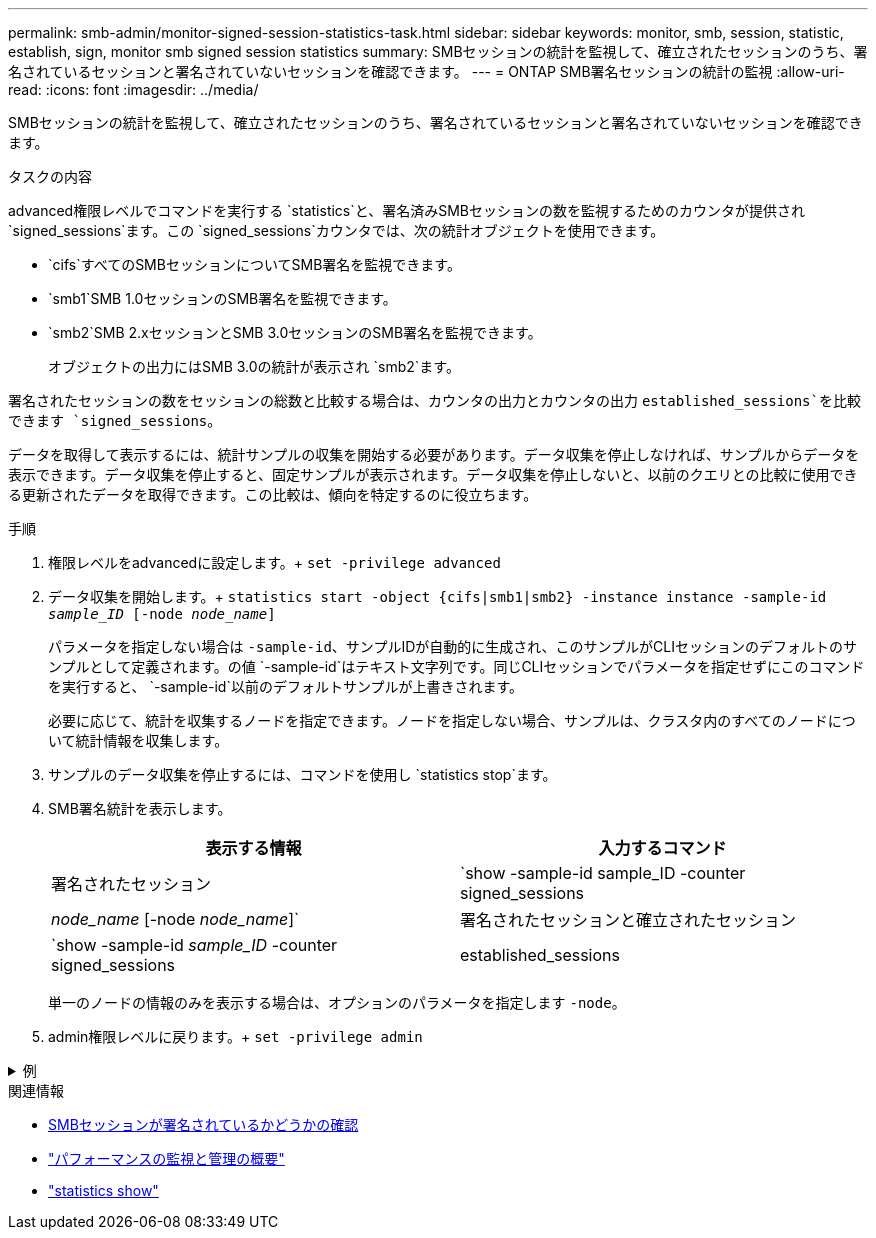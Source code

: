 ---
permalink: smb-admin/monitor-signed-session-statistics-task.html 
sidebar: sidebar 
keywords: monitor, smb, session, statistic, establish, sign, monitor smb signed session statistics 
summary: SMBセッションの統計を監視して、確立されたセッションのうち、署名されているセッションと署名されていないセッションを確認できます。 
---
= ONTAP SMB署名セッションの統計の監視
:allow-uri-read: 
:icons: font
:imagesdir: ../media/


[role="lead"]
SMBセッションの統計を監視して、確立されたセッションのうち、署名されているセッションと署名されていないセッションを確認できます。

.タスクの内容
advanced権限レベルでコマンドを実行する `statistics`と、署名済みSMBセッションの数を監視するためのカウンタが提供され `signed_sessions`ます。この `signed_sessions`カウンタでは、次の統計オブジェクトを使用できます。

* `cifs`すべてのSMBセッションについてSMB署名を監視できます。
* `smb1`SMB 1.0セッションのSMB署名を監視できます。
* `smb2`SMB 2.xセッションとSMB 3.0セッションのSMB署名を監視できます。
+
オブジェクトの出力にはSMB 3.0の統計が表示され `smb2`ます。



署名されたセッションの数をセッションの総数と比較する場合は、カウンタの出力とカウンタの出力 `established_sessions`を比較できます `signed_sessions`。

データを取得して表示するには、統計サンプルの収集を開始する必要があります。データ収集を停止しなければ、サンプルからデータを表示できます。データ収集を停止すると、固定サンプルが表示されます。データ収集を停止しないと、以前のクエリとの比較に使用できる更新されたデータを取得できます。この比較は、傾向を特定するのに役立ちます。

.手順
. 権限レベルをadvancedに設定します。+
`set -privilege advanced`
. データ収集を開始します。+
`statistics start -object {cifs|smb1|smb2} -instance instance -sample-id _sample_ID_ [-node _node_name_]`
+
パラメータを指定しない場合は `-sample-id`、サンプルIDが自動的に生成され、このサンプルがCLIセッションのデフォルトのサンプルとして定義されます。の値 `-sample-id`はテキスト文字列です。同じCLIセッションでパラメータを指定せずにこのコマンドを実行すると、 `-sample-id`以前のデフォルトサンプルが上書きされます。

+
必要に応じて、統計を収集するノードを指定できます。ノードを指定しない場合、サンプルは、クラスタ内のすべてのノードについて統計情報を収集します。

. サンプルのデータ収集を停止するには、コマンドを使用し `statistics stop`ます。
. SMB署名統計を表示します。
+
|===
| 表示する情報 | 入力するコマンド 


 a| 
署名されたセッション
 a| 
`show -sample-id sample_ID -counter signed_sessions|_node_name_ [-node _node_name_]`



 a| 
署名されたセッションと確立されたセッション
 a| 
`show -sample-id _sample_ID_ -counter signed_sessions|established_sessions|_node_name_ [-node node_name]`

|===
+
単一のノードの情報のみを表示する場合は、オプションのパラメータを指定します `-node`。

. admin権限レベルに戻ります。+
`set -privilege admin`


.例
[%collapsible]
====
次の例は、vs1というStorage Virtual Machine（SVM）について、SMB 2.xとSMB 3.0の署名統計を監視する方法を示しています。

次のコマンドは、advanced権限レベルに移行します。

[listing]
----
cluster1::> set -privilege advanced

Warning: These advanced commands are potentially dangerous; use them only when directed to do so by support personnel.
Do you want to continue? {y|n}: y
----
次のコマンドは、新しいサンプルのデータ収集を開始します。

[listing]
----
cluster1::*> statistics start -object smb2 -sample-id smbsigning_sample -vserver vs1
Statistics collection is being started for Sample-id: smbsigning_sample
----
次のコマンドは、サンプルのデータ収集を停止します。

[listing]
----
cluster1::*> statistics stop -sample-id smbsigning_sample
Statistics collection is being stopped for Sample-id: smbsigning_sample
----
次のコマンドは、ノードごとに署名されたSMBセッションと確立されたSMBセッションをサンプルから表示します。

[listing]
----
cluster1::*> statistics show -sample-id smbsigning_sample -counter signed_sessions|established_sessions|node_name

Object: smb2
Instance: vs1
Start-time: 2/6/2013 01:00:00
End-time: 2/6/2013 01:03:04
Cluster: cluster1

    Counter                                              Value
    -------------------------------- -------------------------
    established_sessions                                     0
    node_name                                           node1
    signed_sessions                                          0
    established_sessions                                     1
    node_name                                           node2
    signed_sessions                                          1
    established_sessions                                     0
    node_name                                           node3
    signed_sessions                                          0
    established_sessions                                     0
    node_name                                           node4
    signed_sessions                                          0
----
次のコマンドは、node2の署名済みSMBセッションをサンプルから表示します。

[listing]
----
cluster1::*> statistics show -sample-id smbsigning_sample -counter signed_sessions|node_name -node node2

Object: smb2
Instance: vs1
Start-time: 2/6/2013 01:00:00
End-time: 2/6/2013 01:22:43
Cluster: cluster1

    Counter                                              Value
    -------------------------------- -------------------------
    node_name                                            node2
    signed_sessions                                          1
----
次のコマンドは、admin権限レベルに戻ります。

[listing]
----
cluster1::*> set -privilege admin
----
====
.関連情報
* xref:determine-sessions-signed-task.adoc[SMBセッションが署名されているかどうかの確認]
* link:../performance-admin/index.html["パフォーマンスの監視と管理の概要"]
* link:https://docs.netapp.com/us-en/ontap-cli/statistics-show.html["statistics show"^]

